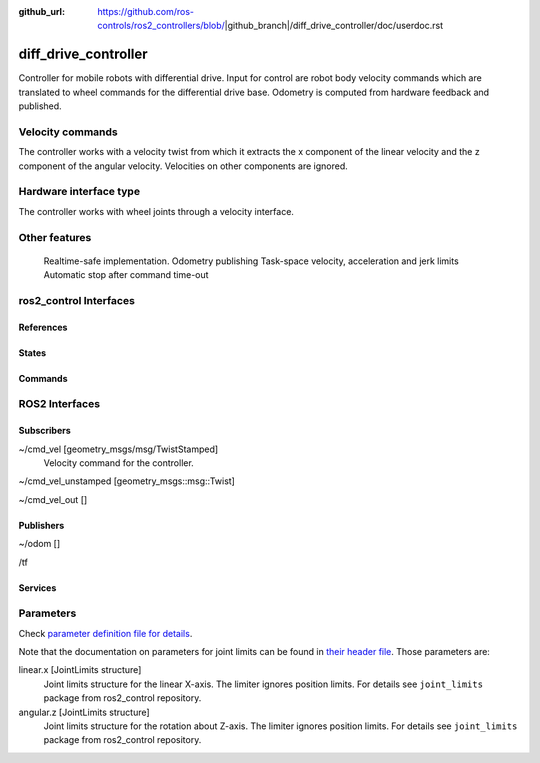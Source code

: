 :github_url: https://github.com/ros-controls/ros2_controllers/blob/|github_branch|/diff_drive_controller/doc/userdoc.rst

.. _diff_drive_controller_userdoc:

diff_drive_controller
=====================

Controller for mobile robots with differential drive.
Input for control are robot body velocity commands which are translated to wheel commands for the differential drive base.
Odometry is computed from hardware feedback and published.

Velocity commands
-----------------

The controller works with a velocity twist from which it extracts the x component of the linear velocity and the z component of the angular velocity. Velocities on other components are ignored.

Hardware interface type
-----------------------

The controller works with wheel joints through a velocity interface.

Other features
--------------

    Realtime-safe implementation.
    Odometry publishing
    Task-space velocity, acceleration and jerk limits
    Automatic stop after command time-out


ros2_control Interfaces
------------------------

References
,,,,,,,,,,,


States
,,,,,,,


Commands
,,,,,,,,,


ROS2 Interfaces
----------------

Subscribers
,,,,,,,,,,,,
~/cmd_vel [geometry_msgs/msg/TwistStamped]
  Velocity command for the controller.

~/cmd_vel_unstamped [geometry_msgs::msg::Twist]

~/cmd_vel_out []




Publishers
,,,,,,,,,,,
~/odom []

/tf


Services
,,,,,,,,,


Parameters
------------

Check `parameter definition file for details <https://github.com/ros-controls/ros2_controllers/blob/master/diff_drive_controller/src/diff_drive_controller_parameter.yaml>`_.

Note that the documentation on parameters for joint limits can be found in `their header file <https://github.com/ros-controls/ros2_control/blob/master/joint_limits/include/joint_limits/joint_limits_rosparam.hpp#L56-L75>`_.
Those parameters are:

linear.x [JointLimits structure]
  Joint limits structure for the linear X-axis.
  The limiter ignores position limits.
  For details see ``joint_limits`` package from ros2_control repository.

angular.z [JointLimits structure]
  Joint limits structure for the rotation about Z-axis.
  The limiter ignores position limits.
  For details see ``joint_limits`` package from ros2_control repository.
